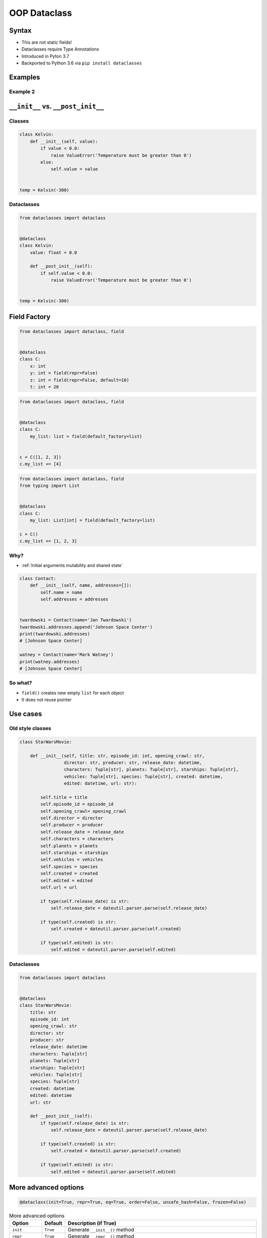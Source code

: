 .. _OOP Dataclass:

*************
OOP Dataclass
*************


Syntax
======
* This are not static fields!
* Dataclasses require Type Annotations
* Introduced in Pyton 3.7
* Backported to Python 3.6 via ``pip install dataclasses``


Examples
========
.. code-block:: python
    :caption: Defining classes

    class Point:
        def __init__(self, x=0, y=0, z=0):
            self.x = x
            self.y = y
            self.z = z

    p = Point(x=10, y=20, z=30)

.. code-block:: python
    :caption: Defining dataclasses

    from dataclasses import dataclass


    @dataclass
    class Point:
        x: int
        y: int
        z: int

    p = Point(x=10, y=20, z=30)

Example 2
---------
.. code-block:: python
    :caption: Defining classes

    class Astronaut:
        def __init__(self, first_name: str, last_name: str, agency: str = 'POLSA'):
            self.first_name = first_name
            self.last_name = last_name
            self.agency = agency


    twardowski = Astronaut(first_name='Jan', last_name='Twardowski')

    twardowski.first_name   # Jan
    twardowski.last_name    # Twardowski
    twardowski.agency       # POLSA

.. code-block:: python
    :caption: Defining dataclasses

    from dataclasses import dataclass


    @dataclass
    class Astronaut:
        first_name: str
        last_name: str
        agency: str = 'POLSA'


    twardowski = Astronaut(first_name='Jan', last_name='Twardowski')

    twardowski.first_name   # Jan
    twardowski.last_name    # Twardowski
    twardowski.agency       # POLSA


``__init__`` vs. ``__post_init__``
==================================

Classes
-------
.. code-block:: python

    class Kelvin:
        def __init__(self, value):
            if value < 0.0:
                raise ValueError('Temperature must be greater than 0')
            else:
                self.value = value


    temp = Kelvin(-300)

Dataclasses
-----------
.. code-block:: python

    from dataclasses import dataclass


    @dataclass
    class Kelvin:
        value: float = 0.0

        def __post_init__(self):
            if self.value < 0.0:
                raise ValueError('Temperature must be greater than 0')


    temp = Kelvin(-300)


Field Factory
=============
.. code-block:: python

    from dataclasses import dataclass, field


    @dataclass
    class C:
        x: int
        y: int = field(repr=False)
        z: int = field(repr=False, default=10)
        t: int = 20

.. code-block:: python

    from dataclasses import dataclass, field


    @dataclass
    class C:
        my_list: list = field(default_factory=list)


    c = C([1, 2, 3])
    c.my_list += [4]


.. code-block:: python

    from dataclasses import dataclass, field
    from typing import List


    @dataclass
    class C:
        my_list: List[int] = field(default_factory=list)

    c = C()
    c.my_list += [1, 2, 3]

Why?
----
* :ref:`Initial arguments mutability and shared state`

.. code-block:: python

    class Contact:
        def __init__(self, name, addresses=[]):
            self.name = name
            self.addresses = addresses


    twardowski = Contact(name='Jan Twardowski')
    twardowski.addresses.append('Johnson Space Center')
    print(twardowski.addresses)
    # [Johnson Space Center]

    watney = Contact(name='Mark Watney')
    print(watney.addresses)
    # [Johnson Space Center]

So what?
--------
* ``field()`` creates new empty ``list`` for each object
* It does not reuse pointer



Use cases
=========

Old style classes
-----------------
.. code-block:: python

    class StarWarsMovie:

        def __init__(self, title: str, episode_id: int, opening_crawl: str,
                     director: str, producer: str, release_date: datetime,
                     characters: Tuple[str], planets: Tuple[str], starships: Tuple[str],
                     vehicles: Tuple[str], species: Tuple[str], created: datetime,
                     edited: datetime, url: str):

            self.title = title
            self.episode_id = episode_id
            self.opening_crawl= opening_crawl
            self.director = director
            self.producer = producer
            self.release_date = release_date
            self.characters = characters
            self.planets = planets
            self.starships = starships
            self.vehicles = vehicles
            self.species = species
            self.created = created
            self.edited = edited
            self.url = url

            if type(self.release_date) is str:
                self.release_date = dateutil.parser.parse(self.release_date)

            if type(self.created) is str:
                self.created = dateutil.parser.parse(self.created)

            if type(self.edited) is str:
                self.edited = dateutil.parser.parse(self.edited)

Dataclasses
-----------
.. code-block:: python

    from dataclasses import dataclass


    @dataclass
    class StarWarsMovie:
        title: str
        episode_id: int
        opening_crawl: str
        director: str
        producer: str
        release_date: datetime
        characters: Tuple[str]
        planets: Tuple[str]
        starships: Tuple[str]
        vehicles: Tuple[str]
        species: Tuple[str]
        created: datetime
        edited: datetime
        url: str

        def __post_init__(self):
            if type(self.release_date) is str:
                self.release_date = dateutil.parser.parse(self.release_date)

            if type(self.created) is str:
                self.created = dateutil.parser.parse(self.created)

            if type(self.edited) is str:
                self.edited = dateutil.parser.parse(self.edited)


More advanced options
=====================
.. code-block:: python

    @dataclass(init=True, repr=True, eq=True, order=False, unsafe_hash=False, frozen=False)

.. csv-table:: More advanced options
    :header: "Option", "Default", "Description (if True)"

    "``init``", "``True``", "Generate ``__init__()`` method"
    "``repr``", "``True``", "Generate ``__repr__()`` method"
    "``eq``", "``True``", "Generate ``__eq__()`` method"
    "``order``", "``False``", "Generate ``__lt__()``, ``__le__()``, ``__gt__()``, and ``__ge__()`` methods"
    "``unsafe_hash``", "``False``", "if False: the ``__hash__()`` method is generated according to how eq and frozen are set"
    "``frozen``", "``False``", "if ``True``: assigning to fields will generate an exception"



Under the hood
==============

Write
-----
.. code-block:: python

    from dataclasses import dataclass


    @dataclass
    class ShoppingCartItem:
        name: str
        unit_price: float
        quantity: int = 0

        def total_cost(self) -> float:
            return self.unit_price * self.quantity

Dataclass will add
------------------
.. code-block:: python
    :emphasize-lines: 6-

    class ShoppingCartItem:

        def total_cost(self) -> float:
            return self.unit_price * self.quantity

        def __init__(self, name: str, unit_price: float, quantity: int = 0) -> None:
            self.name = name
            self.unit_price = unit_price
            self.quantity = quantity

        def __repr__(self):
            return f'ShoppingCartItem(name={self.name!r}, unit_price={self.unit_price!r}, quantity={self.quantity!r})'

        def __eq__(self, other):
            if other.__class__ is self.__class__:
                return (self.name, self.unit_price, self.quantity) == (other.name, other.unit_price, other.quantity)
            return NotImplemented

        def __ne__(self, other):
            if other.__class__ is self.__class__:
                return (self.name, self.unit_price, self.quantity) != (other.name, other.unit_price, other.quantity)
            return NotImplemented

        def __lt__(self, other):
            if other.__class__ is self.__class__:
                return (self.name, self.unit_price, self.quantity) < (other.name, other.unit_price, other.quantity)
            return NotImplemented

        def __le__(self, other):
            if other.__class__ is self.__class__:
                return (self.name, self.unit_price, self.quantity) <= (other.name, other.unit_price, other.quantity)
            return NotImplemented

        def __gt__(self, other):
            if other.__class__ is self.__class__:
                return (self.name, self.unit_price, self.quantity) > (other.name, other.unit_price, other.quantity)
            return NotImplemented

        def __ge__(self, other):
            if other.__class__ is self.__class__:
                return (self.name, self.unit_price, self.quantity) >= (other.name, other.unit_price, other.quantity)
            return NotImplemented

Examples
========
.. code-block:: python

    from dataclasses import dataclass


    INPUT = [
        ('Sepal length', 'Sepal width', 'Petal length', 'Petal width', 'Species'),
        (5.8, 2.7, 5.1, 1.9, 'virginica'),
        (5.1, 3.5, 1.4, 0.2, 'setosa'),
        (5.7, 2.8, 4.1, 1.3, 'versicolor'),
        (6.3, 2.9, 5.6, 1.8, 'virginica'),
        (6.4, 3.2, 4.5, 1.5, 'versicolor'),
        (4.7, 3.2, 1.3, 0.2, 'setosa'),
        (7.0, 3.2, 4.7, 1.4, 'versicolor'),
        (7.6, 3.0, 6.6, 2.1, 'virginica'),
        (4.6, 3.1, 1.5, 0.2, 'setosa'),
    ]


    @dataclass
    class Iris:
        sepal_length: int
        sepal_width: int
        petal_length: int
        petal_width: int
        species: str


    header, *data = INPUT
    flowers = list(Iris(*row) for row in data)

    print(flowers)
    # [
    #   Iris(sepal_length=5.8, sepal_width=2.7, petal_length=5.1, petal_width=1.9, species='virginica'),
    #   Iris(sepal_length=5.1, sepal_width=3.5, petal_length=1.4, petal_width=0.2, species='setosa'),
    #   Iris(sepal_length=5.7, sepal_width=2.8, petal_length=4.1, petal_width=1.3, species='versicolor'),
    #   Iris(sepal_length=6.3, sepal_width=2.9, petal_length=5.6, petal_width=1.8, species='virginica'),
    #   Iris(sepal_length=6.4, sepal_width=3.2, petal_length=4.5, petal_width=1.5, species='versicolor'),
    #   Iris(sepal_length=4.7, sepal_width=3.2, petal_length=1.3, petal_width=0.2, species='setosa'),
    #   Iris(sepal_length=7.0, sepal_width=3.2, petal_length=4.7, petal_width=1.4, species='versicolor'),
    #   Iris(sepal_length=7.6, sepal_width=3.0, petal_length=6.6, petal_width=2.1, species='virginica'),
    #   Iris(sepal_length=4.6, sepal_width=3.1, petal_length=1.5, petal_width=0.2, species='setosa')
    # ]


Assignments
===========

Address Book (dataclass)
------------------------
* Complexity level: easy
* Lines of code to write: 15 lines
* Estimated time of completion: 10 min
* Solution: :download:`solution/dataclass_addressbook.py`

:English:
    #. Model data using ``dataclasses``

:Polish:
    #. Zamodeluj dane wykorzystując ``dataclass``

:Input:
    .. code-block:: json
        :caption: Data for AddressBook

        [
            {"first_name": "Jan", "last_name": "Twardowski", "addresses": [
                {"street": "Kamienica Pod św. Janem Kapistranem", "city": "Kraków", "post_code": "31-008", "region": "Małopolskie", "country": "Poland"}]},

            {"first_name": "José", "last_name": "Jiménez", "addresses": [
                {"street": "2101 E NASA Pkwy", "city": "Houston", "post_code": 77058, "region": "Texas", "country": "USA"},
                {"street": "", "city": "Kennedy Space Center", "post_code": 32899, "region": "Florida", "country": "USA"}]},

            {"first_name": "Mark", "last_name": "Watney", "addresses": [
                {"street": "4800 Oak Grove Dr", "city": "Pasadena", "post_code": 91109, "region": "California", "country": "USA"},
                {"street": "2825 E Ave P", "city": "Palmdale", "post_code": 93550, "region": "California", "country": "USA"}]},

            {"first_name": "Иван", "last_name": "Иванович", "addresses": [
                {"street": "", "city": "Космодро́м Байкону́р", "post_code": "", "region": "Кызылординская область", "country": "Қазақстан"},
                {"street": "", "city": "Звёздный городо́к", "post_code": 141160, "region": "Московская область", "country": "Россия"}]},

            {"first_name": "Melissa", "last_name": "Lewis", "addresses": []},

            {"first_name": "Alex", "last_name": "Vogel", "addresses": [
                {"street": "Linder Hoehe", "city": "Köln", "post_code": 51147, "region": "North Rhine-Westphalia", "country": "Germany"}]}
        ]

Deserialize data from API
-------------------------
* Complexity level: easy
* Lines of code to write: 30 lines
* Estimated time of completion: 30 min
* Solution: :download:`solution/dataclass_json.py`

:English:
    #. You received input data in JSON format from the API
    #. Using ``dataclass`` Model data as class ``User``
    #. Parse fields with dates and store as ``datetime`` objects
    #. Parse fields with ``true`` and ``false`` values and store as ``bool`` objects
    #. Iterate over records and create instances of this class
    #. Collect all instances to one list

:Polish:
    #. Otrzymałeś z API dane wejściowe w formacie JSON
    #. Wykorzystując ``dataclass`` zamodeluj dane za pomocą klasy ``User``
    #. Sparsuj pola zwierające daty i zapisz je jako obiekty ``datetime``
    #. Sparsuj pola zawierające ``true`` lub ``false`` i zapamiętaj ich wartości jako obiekty ``bool``
    #. Iterując po rekordach twórz instancje tej klasy
    #. Zbierz wszystkie instancje do jednej listy

:The whys and wherefores:
    * Serializing nested data structures
    * Using stdlib ``json`` library
    * Serialize and deserialize nested objects
    * Model data from API

:Input:
    .. code-block:: text

        [{"model":"authorization.user","pk":1,"fields":{"password":"pbkdf2_sha256$120000$gvEBNiCeTrYa0$5C+NiCeTrYsha1PHogqvXNiCeTrY0CRSLYYAA90=","last_login":"1970-01-01T00:00:00.000Z","is_superuser":false,"username":"commander","first_name":"Иван","last_name":"Иванович","email":"","is_staff":true,"is_active":true,"date_joined":"1970-01-01T00:00:00.000Z","groups":[1],"user_permissions":[{"eclss":["add","modify","view"]},{"communication":["add","modify","view"]},{"medical":["add","modify","view"]},{"science":["add","modify","view"]}]}},{"model":"authorization.user","pk":2,"fields":{"password":"pbkdf2_sha256$120000$eUNiCeTrYHoh$X32NiCeTrYZOWFdBcVT1l3NiCeTrY4WJVhr+cKg=","last_login":null,"is_superuser":false,"username":"executive-officer","first_name":"José","last_name":"Jiménez","email":"","is_staff":true,"is_active":true,"date_joined":"1970-01-01T00:00:00.000Z","groups":[1],"user_permissions":[{"eclss":["add","modify","view"]},{"communication":["add","modify","view"]},{"medical":["add","modify","view"]},{"science":["add","modify","view"]}]}},{"model":"authorization.user","pk":3,"fields":{"password":"pbkdf2_sha256$120000$3G0RNiCeTrYlaV1$mVb62WNiCeTrYQ9aYzTsSh74NiCeTrY2+c9/M=","last_login":"1970-01-01T00:00:00.000Z","is_superuser":false,"username":"crew-medical-officer","first_name":"Melissa","last_name":"Lewis","email":"","is_staff":true,"is_active":true,"date_joined":"1970-01-01T00:00:00.000Z","groups":[1],"user_permissions":[{"communication":["add","view"]},{"medical":["add","modify","view"]},{"science":["add","modify","view"]}]}},{"model":"authorization.user","pk":4,"fields":{"password":"pbkdf2_sha256$120000$QmSNiCeTrYBv$Nt1jhVyacNiCeTrYSuKzJ//WdyjlNiCeTrYYZ3sB1r0g=","last_login":null,"is_superuser":false,"username":"science-data-officer","first_name":"Mark","last_name":"Watney","email":"","is_staff":true,"is_active":true,"date_joined":"1970-01-01T00:00:00.000Z","groups":[1],"user_permissions":[{"communication":["add","view"]},{"science":["add","modify","view"]}]}},{"model":"authorization.user","pk":5,"fields":{"password":"pbkdf2_sha256$120000$bxS4dNiCeTrY1n$Y8NiCeTrYRMa5bNJhTFjNiCeTrYp5swZni2RQbs=","last_login":null,"is_superuser":false,"username":"communication-officer","first_name":"Jan","last_name":"Twardowski","email":"","is_staff":true,"is_active":true,"date_joined":"1970-01-01T00:00:00.000Z","groups":[1],"user_permissions":[{"communication":["add","modify","view"]},{"science":["add","modify","view"]}]}},{"model":"authorization.user","pk":6,"fields":{"password":"pbkdf2_sha256$120000$aXNiCeTrY$UfCJrBh/qhXohNiCeTrYH8nsdANiCeTrYnShs9M/c=","last_login":null,"is_superuser":false,"username":"eclss-officer","first_name":"Harry","last_name":"Stamper","email":"","is_staff":true,"is_active":true,"date_joined":"1970-01-01T00:00:00.000Z","groups":[1],"user_permissions":[{"communication":["add","view"]},{"eclss":["add","modify","view"]},{"science":["add","modify","view"]}]}}]
